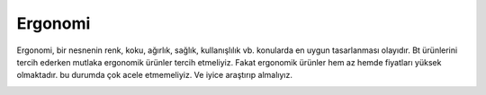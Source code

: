 Ergonomi
++++++++

Ergonomi, bir nesnenin renk, koku, ağırlık, sağlık, kullanışlılık vb. konularda en uygun tasarlanması olayıdır. Bt ürünlerini tercih ederken mutlaka ergonomik ürünler tercih etmeliyiz. Fakat ergonomik ürünler hem az hemde fiyatları yüksek olmaktadır. bu durumda çok acele etmemeliyiz. Ve iyice araştırıp almalıyız.

.. image:: /_static/images/bilisimonemi-ergonomi.png
  :width: 500
  :alt: Alternative text

.. raw:: pdf

   PageBreak
